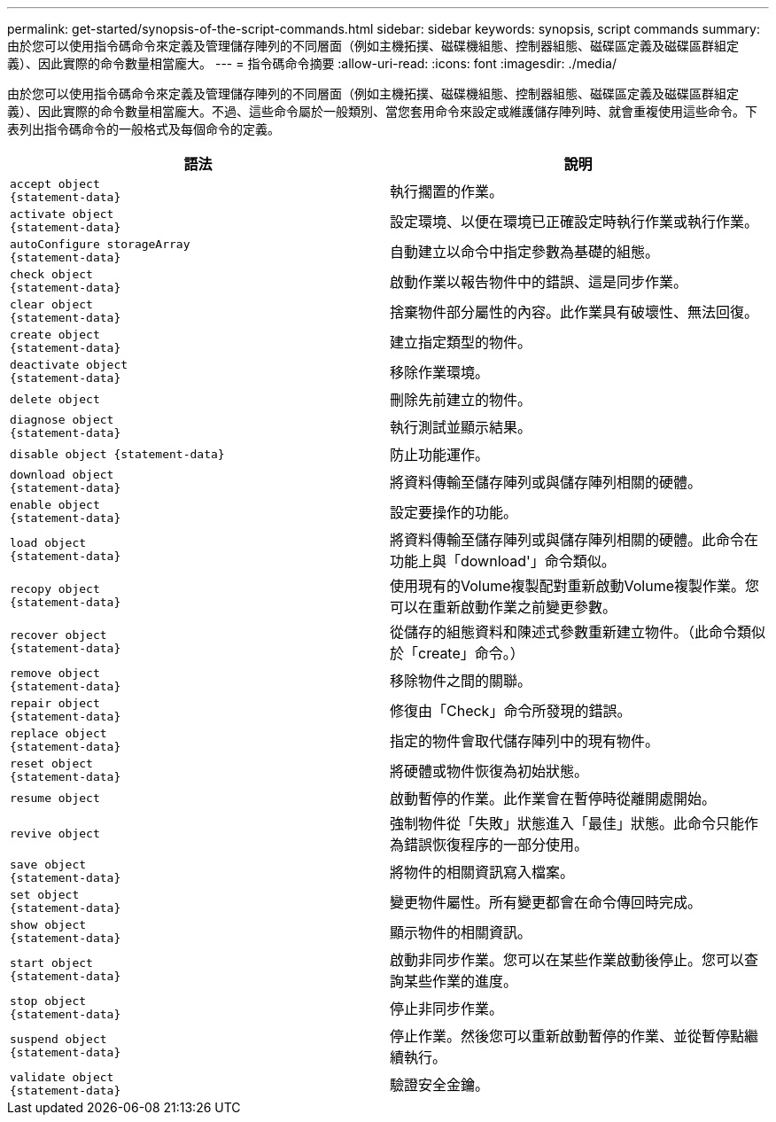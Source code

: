 ---
permalink: get-started/synopsis-of-the-script-commands.html 
sidebar: sidebar 
keywords: synopsis, script commands 
summary: 由於您可以使用指令碼命令來定義及管理儲存陣列的不同層面（例如主機拓撲、磁碟機組態、控制器組態、磁碟區定義及磁碟區群組定義）、因此實際的命令數量相當龐大。 
---
= 指令碼命令摘要
:allow-uri-read: 
:icons: font
:imagesdir: ./media/


由於您可以使用指令碼命令來定義及管理儲存陣列的不同層面（例如主機拓撲、磁碟機組態、控制器組態、磁碟區定義及磁碟區群組定義）、因此實際的命令數量相當龐大。不過、這些命令屬於一般類別、當您套用命令來設定或維護儲存陣列時、就會重複使用這些命令。下表列出指令碼命令的一般格式及每個命令的定義。

[cols="2*"]
|===
| 語法 | 說明 


 a| 
[listing]
----
accept object
{statement-data}
---- a| 
執行擱置的作業。



 a| 
[listing]
----
activate object
{statement-data}
---- a| 
設定環境、以便在環境已正確設定時執行作業或執行作業。



 a| 
[listing]
----
autoConfigure storageArray
{statement-data}
---- a| 
自動建立以命令中指定參數為基礎的組態。



 a| 
[listing]
----
check object
{statement-data}
---- a| 
啟動作業以報告物件中的錯誤、這是同步作業。



 a| 
[listing]
----
clear object
{statement-data}
---- a| 
捨棄物件部分屬性的內容。此作業具有破壞性、無法回復。



 a| 
[listing]
----
create object
{statement-data}
---- a| 
建立指定類型的物件。



 a| 
[listing]
----
deactivate object
{statement-data}
---- a| 
移除作業環境。



 a| 
[listing]
----
delete object
---- a| 
刪除先前建立的物件。



 a| 
[listing]
----
diagnose object
{statement-data}
---- a| 
執行測試並顯示結果。



 a| 
[listing]
----
disable object {statement-data}
---- a| 
防止功能運作。



 a| 
[listing]
----
download object
{statement-data}
---- a| 
將資料傳輸至儲存陣列或與儲存陣列相關的硬體。



 a| 
[listing]
----
enable object
{statement-data}
---- a| 
設定要操作的功能。



 a| 
[listing]
----
load object
{statement-data}
---- a| 
將資料傳輸至儲存陣列或與儲存陣列相關的硬體。此命令在功能上與「download'」命令類似。



 a| 
[listing]
----
recopy object
{statement-data}
---- a| 
使用現有的Volume複製配對重新啟動Volume複製作業。您可以在重新啟動作業之前變更參數。



 a| 
[listing]
----
recover object
{statement-data}
---- a| 
從儲存的組態資料和陳述式參數重新建立物件。（此命令類似於「create」命令。）



 a| 
[listing]
----
remove object
{statement-data}
---- a| 
移除物件之間的關聯。



 a| 
[listing]
----
repair object
{statement-data}
---- a| 
修復由「Check」命令所發現的錯誤。



 a| 
[listing]
----
replace object
{statement-data}
---- a| 
指定的物件會取代儲存陣列中的現有物件。



 a| 
[listing]
----
reset object
{statement-data}
---- a| 
將硬體或物件恢復為初始狀態。



 a| 
[listing]
----
resume object
---- a| 
啟動暫停的作業。此作業會在暫停時從離開處開始。



 a| 
[listing]
----
revive object
---- a| 
強制物件從「失敗」狀態進入「最佳」狀態。此命令只能作為錯誤恢復程序的一部分使用。



 a| 
[listing]
----
save object
{statement-data}
---- a| 
將物件的相關資訊寫入檔案。



 a| 
[listing]
----
set object
{statement-data}
---- a| 
變更物件屬性。所有變更都會在命令傳回時完成。



 a| 
[listing]
----
show object
{statement-data}
---- a| 
顯示物件的相關資訊。



 a| 
[listing]
----
start object
{statement-data}
---- a| 
啟動非同步作業。您可以在某些作業啟動後停止。您可以查詢某些作業的進度。



 a| 
[listing]
----
stop object
{statement-data}
---- a| 
停止非同步作業。



 a| 
[listing]
----
suspend object
{statement-data}
---- a| 
停止作業。然後您可以重新啟動暫停的作業、並從暫停點繼續執行。



 a| 
[listing]
----
validate object
{statement-data}
---- a| 
驗證安全金鑰。

|===